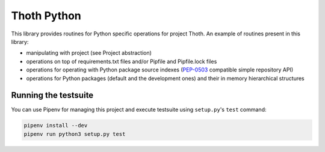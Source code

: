 Thoth Python
------------

This library provides routines for Python specific operations for project Thoth. An example of routines present in this library:

* manipulating with project (see Project abstraction)
* operations on top of requirements.txt files and/or Pipfile and Pipfile.lock files
* operations for operating with Python package source indexes (`PEP-0503 <https://www.python.org/dev/peps/pep-0503/>`_ compatible simple repository API)
* operations for Python packages (default and the development ones) and their in memory hierarchical structures


Running the testsuite
=====================

You can use Pipenv for managing this project and execute testsuite using ``setup.py``'s ``test`` command:

.. code-block:: console

  pipenv install --dev
  pipenv run python3 setup.py test

